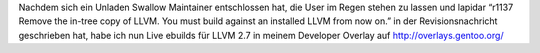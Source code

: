 .. title: LLVM 2.7 SVN ebuilds
.. slug: llvm-27-svn-ebuilds
.. date: 2010-03-20 16:09:34 UTC+01:00
.. tags: german,gentoo
.. link:
.. description:
.. type: text

Nachdem sich ein Unladen Swallow Maintainer entschlossen hat, die User im Regen stehen zu lassen und lapidar “r1137 Remove the in-tree copy of LLVM. You must build against an installed LLVM from now on.” in der Revisionsnachricht geschrieben hat, habe ich nun Live ebuilds für LLVM 2.7 in meinem Developer Overlay auf http://overlays.gentoo.org/
